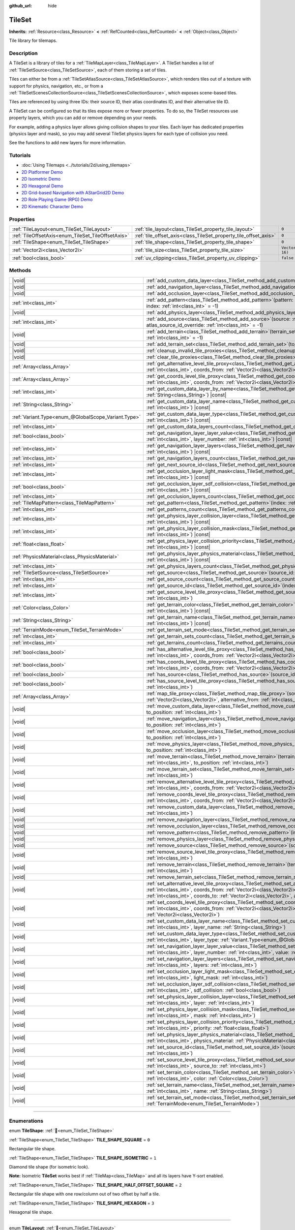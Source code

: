 :github_url: hide

.. DO NOT EDIT THIS FILE!!!
.. Generated automatically from Redot engine sources.
.. Generator: https://github.com/Redot-Engine/redot-engine/tree/master/doc/tools/make_rst.py.
.. XML source: https://github.com/Redot-Engine/redot-engine/tree/master/doc/classes/TileSet.xml.

.. _class_TileSet:

TileSet
=======

**Inherits:** :ref:`Resource<class_Resource>` **<** :ref:`RefCounted<class_RefCounted>` **<** :ref:`Object<class_Object>`

Tile library for tilemaps.

.. rst-class:: classref-introduction-group

Description
-----------

A TileSet is a library of tiles for a :ref:`TileMapLayer<class_TileMapLayer>`. A TileSet handles a list of :ref:`TileSetSource<class_TileSetSource>`, each of them storing a set of tiles.

Tiles can either be from a :ref:`TileSetAtlasSource<class_TileSetAtlasSource>`, which renders tiles out of a texture with support for physics, navigation, etc., or from a :ref:`TileSetScenesCollectionSource<class_TileSetScenesCollectionSource>`, which exposes scene-based tiles.

Tiles are referenced by using three IDs: their source ID, their atlas coordinates ID, and their alternative tile ID.

A TileSet can be configured so that its tiles expose more or fewer properties. To do so, the TileSet resources use property layers, which you can add or remove depending on your needs.

For example, adding a physics layer allows giving collision shapes to your tiles. Each layer has dedicated properties (physics layer and mask), so you may add several TileSet physics layers for each type of collision you need.

See the functions to add new layers for more information.

.. rst-class:: classref-introduction-group

Tutorials
---------

- :doc:`Using Tilemaps <../tutorials/2d/using_tilemaps>`

- `2D Platformer Demo <https://godotengine.org/asset-library/asset/2727>`__

- `2D Isometric Demo <https://godotengine.org/asset-library/asset/2718>`__

- `2D Hexagonal Demo <https://godotengine.org/asset-library/asset/2717>`__

- `2D Grid-based Navigation with AStarGrid2D Demo <https://godotengine.org/asset-library/asset/2723>`__

- `2D Role Playing Game (RPG) Demo <https://godotengine.org/asset-library/asset/2729>`__

- `2D Kinematic Character Demo <https://godotengine.org/asset-library/asset/2719>`__

.. rst-class:: classref-reftable-group

Properties
----------

.. table::
   :widths: auto

   +----------------------------------------------------+------------------------------------------------------------------+----------------------+
   | :ref:`TileLayout<enum_TileSet_TileLayout>`         | :ref:`tile_layout<class_TileSet_property_tile_layout>`           | ``0``                |
   +----------------------------------------------------+------------------------------------------------------------------+----------------------+
   | :ref:`TileOffsetAxis<enum_TileSet_TileOffsetAxis>` | :ref:`tile_offset_axis<class_TileSet_property_tile_offset_axis>` | ``0``                |
   +----------------------------------------------------+------------------------------------------------------------------+----------------------+
   | :ref:`TileShape<enum_TileSet_TileShape>`           | :ref:`tile_shape<class_TileSet_property_tile_shape>`             | ``0``                |
   +----------------------------------------------------+------------------------------------------------------------------+----------------------+
   | :ref:`Vector2i<class_Vector2i>`                    | :ref:`tile_size<class_TileSet_property_tile_size>`               | ``Vector2i(16, 16)`` |
   +----------------------------------------------------+------------------------------------------------------------------+----------------------+
   | :ref:`bool<class_bool>`                            | :ref:`uv_clipping<class_TileSet_property_uv_clipping>`           | ``false``            |
   +----------------------------------------------------+------------------------------------------------------------------+----------------------+

.. rst-class:: classref-reftable-group

Methods
-------

.. table::
   :widths: auto

   +-----------------------------------------------------+------------------------------------------------------------------------------------------------------------------------------------------------------------------------------------------------------------------------------------------------------------------------------------------------------------------------------------------------------------+
   | |void|                                              | :ref:`add_custom_data_layer<class_TileSet_method_add_custom_data_layer>`\ (\ to_position\: :ref:`int<class_int>` = -1\ )                                                                                                                                                                                                                                   |
   +-----------------------------------------------------+------------------------------------------------------------------------------------------------------------------------------------------------------------------------------------------------------------------------------------------------------------------------------------------------------------------------------------------------------------+
   | |void|                                              | :ref:`add_navigation_layer<class_TileSet_method_add_navigation_layer>`\ (\ to_position\: :ref:`int<class_int>` = -1\ )                                                                                                                                                                                                                                     |
   +-----------------------------------------------------+------------------------------------------------------------------------------------------------------------------------------------------------------------------------------------------------------------------------------------------------------------------------------------------------------------------------------------------------------------+
   | |void|                                              | :ref:`add_occlusion_layer<class_TileSet_method_add_occlusion_layer>`\ (\ to_position\: :ref:`int<class_int>` = -1\ )                                                                                                                                                                                                                                       |
   +-----------------------------------------------------+------------------------------------------------------------------------------------------------------------------------------------------------------------------------------------------------------------------------------------------------------------------------------------------------------------------------------------------------------------+
   | :ref:`int<class_int>`                               | :ref:`add_pattern<class_TileSet_method_add_pattern>`\ (\ pattern\: :ref:`TileMapPattern<class_TileMapPattern>`, index\: :ref:`int<class_int>` = -1\ )                                                                                                                                                                                                      |
   +-----------------------------------------------------+------------------------------------------------------------------------------------------------------------------------------------------------------------------------------------------------------------------------------------------------------------------------------------------------------------------------------------------------------------+
   | |void|                                              | :ref:`add_physics_layer<class_TileSet_method_add_physics_layer>`\ (\ to_position\: :ref:`int<class_int>` = -1\ )                                                                                                                                                                                                                                           |
   +-----------------------------------------------------+------------------------------------------------------------------------------------------------------------------------------------------------------------------------------------------------------------------------------------------------------------------------------------------------------------------------------------------------------------+
   | :ref:`int<class_int>`                               | :ref:`add_source<class_TileSet_method_add_source>`\ (\ source\: :ref:`TileSetSource<class_TileSetSource>`, atlas_source_id_override\: :ref:`int<class_int>` = -1\ )                                                                                                                                                                                        |
   +-----------------------------------------------------+------------------------------------------------------------------------------------------------------------------------------------------------------------------------------------------------------------------------------------------------------------------------------------------------------------------------------------------------------------+
   | |void|                                              | :ref:`add_terrain<class_TileSet_method_add_terrain>`\ (\ terrain_set\: :ref:`int<class_int>`, to_position\: :ref:`int<class_int>` = -1\ )                                                                                                                                                                                                                  |
   +-----------------------------------------------------+------------------------------------------------------------------------------------------------------------------------------------------------------------------------------------------------------------------------------------------------------------------------------------------------------------------------------------------------------------+
   | |void|                                              | :ref:`add_terrain_set<class_TileSet_method_add_terrain_set>`\ (\ to_position\: :ref:`int<class_int>` = -1\ )                                                                                                                                                                                                                                               |
   +-----------------------------------------------------+------------------------------------------------------------------------------------------------------------------------------------------------------------------------------------------------------------------------------------------------------------------------------------------------------------------------------------------------------------+
   | |void|                                              | :ref:`cleanup_invalid_tile_proxies<class_TileSet_method_cleanup_invalid_tile_proxies>`\ (\ )                                                                                                                                                                                                                                                               |
   +-----------------------------------------------------+------------------------------------------------------------------------------------------------------------------------------------------------------------------------------------------------------------------------------------------------------------------------------------------------------------------------------------------------------------+
   | |void|                                              | :ref:`clear_tile_proxies<class_TileSet_method_clear_tile_proxies>`\ (\ )                                                                                                                                                                                                                                                                                   |
   +-----------------------------------------------------+------------------------------------------------------------------------------------------------------------------------------------------------------------------------------------------------------------------------------------------------------------------------------------------------------------------------------------------------------------+
   | :ref:`Array<class_Array>`                           | :ref:`get_alternative_level_tile_proxy<class_TileSet_method_get_alternative_level_tile_proxy>`\ (\ source_from\: :ref:`int<class_int>`, coords_from\: :ref:`Vector2i<class_Vector2i>`, alternative_from\: :ref:`int<class_int>`\ )                                                                                                                         |
   +-----------------------------------------------------+------------------------------------------------------------------------------------------------------------------------------------------------------------------------------------------------------------------------------------------------------------------------------------------------------------------------------------------------------------+
   | :ref:`Array<class_Array>`                           | :ref:`get_coords_level_tile_proxy<class_TileSet_method_get_coords_level_tile_proxy>`\ (\ source_from\: :ref:`int<class_int>`, coords_from\: :ref:`Vector2i<class_Vector2i>`\ )                                                                                                                                                                             |
   +-----------------------------------------------------+------------------------------------------------------------------------------------------------------------------------------------------------------------------------------------------------------------------------------------------------------------------------------------------------------------------------------------------------------------+
   | :ref:`int<class_int>`                               | :ref:`get_custom_data_layer_by_name<class_TileSet_method_get_custom_data_layer_by_name>`\ (\ layer_name\: :ref:`String<class_String>`\ ) |const|                                                                                                                                                                                                           |
   +-----------------------------------------------------+------------------------------------------------------------------------------------------------------------------------------------------------------------------------------------------------------------------------------------------------------------------------------------------------------------------------------------------------------------+
   | :ref:`String<class_String>`                         | :ref:`get_custom_data_layer_name<class_TileSet_method_get_custom_data_layer_name>`\ (\ layer_index\: :ref:`int<class_int>`\ ) |const|                                                                                                                                                                                                                      |
   +-----------------------------------------------------+------------------------------------------------------------------------------------------------------------------------------------------------------------------------------------------------------------------------------------------------------------------------------------------------------------------------------------------------------------+
   | :ref:`Variant.Type<enum_@GlobalScope_Variant.Type>` | :ref:`get_custom_data_layer_type<class_TileSet_method_get_custom_data_layer_type>`\ (\ layer_index\: :ref:`int<class_int>`\ ) |const|                                                                                                                                                                                                                      |
   +-----------------------------------------------------+------------------------------------------------------------------------------------------------------------------------------------------------------------------------------------------------------------------------------------------------------------------------------------------------------------------------------------------------------------+
   | :ref:`int<class_int>`                               | :ref:`get_custom_data_layers_count<class_TileSet_method_get_custom_data_layers_count>`\ (\ ) |const|                                                                                                                                                                                                                                                       |
   +-----------------------------------------------------+------------------------------------------------------------------------------------------------------------------------------------------------------------------------------------------------------------------------------------------------------------------------------------------------------------------------------------------------------------+
   | :ref:`bool<class_bool>`                             | :ref:`get_navigation_layer_layer_value<class_TileSet_method_get_navigation_layer_layer_value>`\ (\ layer_index\: :ref:`int<class_int>`, layer_number\: :ref:`int<class_int>`\ ) |const|                                                                                                                                                                    |
   +-----------------------------------------------------+------------------------------------------------------------------------------------------------------------------------------------------------------------------------------------------------------------------------------------------------------------------------------------------------------------------------------------------------------------+
   | :ref:`int<class_int>`                               | :ref:`get_navigation_layer_layers<class_TileSet_method_get_navigation_layer_layers>`\ (\ layer_index\: :ref:`int<class_int>`\ ) |const|                                                                                                                                                                                                                    |
   +-----------------------------------------------------+------------------------------------------------------------------------------------------------------------------------------------------------------------------------------------------------------------------------------------------------------------------------------------------------------------------------------------------------------------+
   | :ref:`int<class_int>`                               | :ref:`get_navigation_layers_count<class_TileSet_method_get_navigation_layers_count>`\ (\ ) |const|                                                                                                                                                                                                                                                         |
   +-----------------------------------------------------+------------------------------------------------------------------------------------------------------------------------------------------------------------------------------------------------------------------------------------------------------------------------------------------------------------------------------------------------------------+
   | :ref:`int<class_int>`                               | :ref:`get_next_source_id<class_TileSet_method_get_next_source_id>`\ (\ ) |const|                                                                                                                                                                                                                                                                           |
   +-----------------------------------------------------+------------------------------------------------------------------------------------------------------------------------------------------------------------------------------------------------------------------------------------------------------------------------------------------------------------------------------------------------------------+
   | :ref:`int<class_int>`                               | :ref:`get_occlusion_layer_light_mask<class_TileSet_method_get_occlusion_layer_light_mask>`\ (\ layer_index\: :ref:`int<class_int>`\ ) |const|                                                                                                                                                                                                              |
   +-----------------------------------------------------+------------------------------------------------------------------------------------------------------------------------------------------------------------------------------------------------------------------------------------------------------------------------------------------------------------------------------------------------------------+
   | :ref:`bool<class_bool>`                             | :ref:`get_occlusion_layer_sdf_collision<class_TileSet_method_get_occlusion_layer_sdf_collision>`\ (\ layer_index\: :ref:`int<class_int>`\ ) |const|                                                                                                                                                                                                        |
   +-----------------------------------------------------+------------------------------------------------------------------------------------------------------------------------------------------------------------------------------------------------------------------------------------------------------------------------------------------------------------------------------------------------------------+
   | :ref:`int<class_int>`                               | :ref:`get_occlusion_layers_count<class_TileSet_method_get_occlusion_layers_count>`\ (\ ) |const|                                                                                                                                                                                                                                                           |
   +-----------------------------------------------------+------------------------------------------------------------------------------------------------------------------------------------------------------------------------------------------------------------------------------------------------------------------------------------------------------------------------------------------------------------+
   | :ref:`TileMapPattern<class_TileMapPattern>`         | :ref:`get_pattern<class_TileSet_method_get_pattern>`\ (\ index\: :ref:`int<class_int>` = -1\ )                                                                                                                                                                                                                                                             |
   +-----------------------------------------------------+------------------------------------------------------------------------------------------------------------------------------------------------------------------------------------------------------------------------------------------------------------------------------------------------------------------------------------------------------------+
   | :ref:`int<class_int>`                               | :ref:`get_patterns_count<class_TileSet_method_get_patterns_count>`\ (\ )                                                                                                                                                                                                                                                                                   |
   +-----------------------------------------------------+------------------------------------------------------------------------------------------------------------------------------------------------------------------------------------------------------------------------------------------------------------------------------------------------------------------------------------------------------------+
   | :ref:`int<class_int>`                               | :ref:`get_physics_layer_collision_layer<class_TileSet_method_get_physics_layer_collision_layer>`\ (\ layer_index\: :ref:`int<class_int>`\ ) |const|                                                                                                                                                                                                        |
   +-----------------------------------------------------+------------------------------------------------------------------------------------------------------------------------------------------------------------------------------------------------------------------------------------------------------------------------------------------------------------------------------------------------------------+
   | :ref:`int<class_int>`                               | :ref:`get_physics_layer_collision_mask<class_TileSet_method_get_physics_layer_collision_mask>`\ (\ layer_index\: :ref:`int<class_int>`\ ) |const|                                                                                                                                                                                                          |
   +-----------------------------------------------------+------------------------------------------------------------------------------------------------------------------------------------------------------------------------------------------------------------------------------------------------------------------------------------------------------------------------------------------------------------+
   | :ref:`float<class_float>`                           | :ref:`get_physics_layer_collision_priority<class_TileSet_method_get_physics_layer_collision_priority>`\ (\ layer_index\: :ref:`int<class_int>`\ ) |const|                                                                                                                                                                                                  |
   +-----------------------------------------------------+------------------------------------------------------------------------------------------------------------------------------------------------------------------------------------------------------------------------------------------------------------------------------------------------------------------------------------------------------------+
   | :ref:`PhysicsMaterial<class_PhysicsMaterial>`       | :ref:`get_physics_layer_physics_material<class_TileSet_method_get_physics_layer_physics_material>`\ (\ layer_index\: :ref:`int<class_int>`\ ) |const|                                                                                                                                                                                                      |
   +-----------------------------------------------------+------------------------------------------------------------------------------------------------------------------------------------------------------------------------------------------------------------------------------------------------------------------------------------------------------------------------------------------------------------+
   | :ref:`int<class_int>`                               | :ref:`get_physics_layers_count<class_TileSet_method_get_physics_layers_count>`\ (\ ) |const|                                                                                                                                                                                                                                                               |
   +-----------------------------------------------------+------------------------------------------------------------------------------------------------------------------------------------------------------------------------------------------------------------------------------------------------------------------------------------------------------------------------------------------------------------+
   | :ref:`TileSetSource<class_TileSetSource>`           | :ref:`get_source<class_TileSet_method_get_source>`\ (\ source_id\: :ref:`int<class_int>`\ ) |const|                                                                                                                                                                                                                                                        |
   +-----------------------------------------------------+------------------------------------------------------------------------------------------------------------------------------------------------------------------------------------------------------------------------------------------------------------------------------------------------------------------------------------------------------------+
   | :ref:`int<class_int>`                               | :ref:`get_source_count<class_TileSet_method_get_source_count>`\ (\ ) |const|                                                                                                                                                                                                                                                                               |
   +-----------------------------------------------------+------------------------------------------------------------------------------------------------------------------------------------------------------------------------------------------------------------------------------------------------------------------------------------------------------------------------------------------------------------+
   | :ref:`int<class_int>`                               | :ref:`get_source_id<class_TileSet_method_get_source_id>`\ (\ index\: :ref:`int<class_int>`\ ) |const|                                                                                                                                                                                                                                                      |
   +-----------------------------------------------------+------------------------------------------------------------------------------------------------------------------------------------------------------------------------------------------------------------------------------------------------------------------------------------------------------------------------------------------------------------+
   | :ref:`int<class_int>`                               | :ref:`get_source_level_tile_proxy<class_TileSet_method_get_source_level_tile_proxy>`\ (\ source_from\: :ref:`int<class_int>`\ )                                                                                                                                                                                                                            |
   +-----------------------------------------------------+------------------------------------------------------------------------------------------------------------------------------------------------------------------------------------------------------------------------------------------------------------------------------------------------------------------------------------------------------------+
   | :ref:`Color<class_Color>`                           | :ref:`get_terrain_color<class_TileSet_method_get_terrain_color>`\ (\ terrain_set\: :ref:`int<class_int>`, terrain_index\: :ref:`int<class_int>`\ ) |const|                                                                                                                                                                                                 |
   +-----------------------------------------------------+------------------------------------------------------------------------------------------------------------------------------------------------------------------------------------------------------------------------------------------------------------------------------------------------------------------------------------------------------------+
   | :ref:`String<class_String>`                         | :ref:`get_terrain_name<class_TileSet_method_get_terrain_name>`\ (\ terrain_set\: :ref:`int<class_int>`, terrain_index\: :ref:`int<class_int>`\ ) |const|                                                                                                                                                                                                   |
   +-----------------------------------------------------+------------------------------------------------------------------------------------------------------------------------------------------------------------------------------------------------------------------------------------------------------------------------------------------------------------------------------------------------------------+
   | :ref:`TerrainMode<enum_TileSet_TerrainMode>`        | :ref:`get_terrain_set_mode<class_TileSet_method_get_terrain_set_mode>`\ (\ terrain_set\: :ref:`int<class_int>`\ ) |const|                                                                                                                                                                                                                                  |
   +-----------------------------------------------------+------------------------------------------------------------------------------------------------------------------------------------------------------------------------------------------------------------------------------------------------------------------------------------------------------------------------------------------------------------+
   | :ref:`int<class_int>`                               | :ref:`get_terrain_sets_count<class_TileSet_method_get_terrain_sets_count>`\ (\ ) |const|                                                                                                                                                                                                                                                                   |
   +-----------------------------------------------------+------------------------------------------------------------------------------------------------------------------------------------------------------------------------------------------------------------------------------------------------------------------------------------------------------------------------------------------------------------+
   | :ref:`int<class_int>`                               | :ref:`get_terrains_count<class_TileSet_method_get_terrains_count>`\ (\ terrain_set\: :ref:`int<class_int>`\ ) |const|                                                                                                                                                                                                                                      |
   +-----------------------------------------------------+------------------------------------------------------------------------------------------------------------------------------------------------------------------------------------------------------------------------------------------------------------------------------------------------------------------------------------------------------------+
   | :ref:`bool<class_bool>`                             | :ref:`has_alternative_level_tile_proxy<class_TileSet_method_has_alternative_level_tile_proxy>`\ (\ source_from\: :ref:`int<class_int>`, coords_from\: :ref:`Vector2i<class_Vector2i>`, alternative_from\: :ref:`int<class_int>`\ )                                                                                                                         |
   +-----------------------------------------------------+------------------------------------------------------------------------------------------------------------------------------------------------------------------------------------------------------------------------------------------------------------------------------------------------------------------------------------------------------------+
   | :ref:`bool<class_bool>`                             | :ref:`has_coords_level_tile_proxy<class_TileSet_method_has_coords_level_tile_proxy>`\ (\ source_from\: :ref:`int<class_int>`, coords_from\: :ref:`Vector2i<class_Vector2i>`\ )                                                                                                                                                                             |
   +-----------------------------------------------------+------------------------------------------------------------------------------------------------------------------------------------------------------------------------------------------------------------------------------------------------------------------------------------------------------------------------------------------------------------+
   | :ref:`bool<class_bool>`                             | :ref:`has_source<class_TileSet_method_has_source>`\ (\ source_id\: :ref:`int<class_int>`\ ) |const|                                                                                                                                                                                                                                                        |
   +-----------------------------------------------------+------------------------------------------------------------------------------------------------------------------------------------------------------------------------------------------------------------------------------------------------------------------------------------------------------------------------------------------------------------+
   | :ref:`bool<class_bool>`                             | :ref:`has_source_level_tile_proxy<class_TileSet_method_has_source_level_tile_proxy>`\ (\ source_from\: :ref:`int<class_int>`\ )                                                                                                                                                                                                                            |
   +-----------------------------------------------------+------------------------------------------------------------------------------------------------------------------------------------------------------------------------------------------------------------------------------------------------------------------------------------------------------------------------------------------------------------+
   | :ref:`Array<class_Array>`                           | :ref:`map_tile_proxy<class_TileSet_method_map_tile_proxy>`\ (\ source_from\: :ref:`int<class_int>`, coords_from\: :ref:`Vector2i<class_Vector2i>`, alternative_from\: :ref:`int<class_int>`\ ) |const|                                                                                                                                                     |
   +-----------------------------------------------------+------------------------------------------------------------------------------------------------------------------------------------------------------------------------------------------------------------------------------------------------------------------------------------------------------------------------------------------------------------+
   | |void|                                              | :ref:`move_custom_data_layer<class_TileSet_method_move_custom_data_layer>`\ (\ layer_index\: :ref:`int<class_int>`, to_position\: :ref:`int<class_int>`\ )                                                                                                                                                                                                 |
   +-----------------------------------------------------+------------------------------------------------------------------------------------------------------------------------------------------------------------------------------------------------------------------------------------------------------------------------------------------------------------------------------------------------------------+
   | |void|                                              | :ref:`move_navigation_layer<class_TileSet_method_move_navigation_layer>`\ (\ layer_index\: :ref:`int<class_int>`, to_position\: :ref:`int<class_int>`\ )                                                                                                                                                                                                   |
   +-----------------------------------------------------+------------------------------------------------------------------------------------------------------------------------------------------------------------------------------------------------------------------------------------------------------------------------------------------------------------------------------------------------------------+
   | |void|                                              | :ref:`move_occlusion_layer<class_TileSet_method_move_occlusion_layer>`\ (\ layer_index\: :ref:`int<class_int>`, to_position\: :ref:`int<class_int>`\ )                                                                                                                                                                                                     |
   +-----------------------------------------------------+------------------------------------------------------------------------------------------------------------------------------------------------------------------------------------------------------------------------------------------------------------------------------------------------------------------------------------------------------------+
   | |void|                                              | :ref:`move_physics_layer<class_TileSet_method_move_physics_layer>`\ (\ layer_index\: :ref:`int<class_int>`, to_position\: :ref:`int<class_int>`\ )                                                                                                                                                                                                         |
   +-----------------------------------------------------+------------------------------------------------------------------------------------------------------------------------------------------------------------------------------------------------------------------------------------------------------------------------------------------------------------------------------------------------------------+
   | |void|                                              | :ref:`move_terrain<class_TileSet_method_move_terrain>`\ (\ terrain_set\: :ref:`int<class_int>`, terrain_index\: :ref:`int<class_int>`, to_position\: :ref:`int<class_int>`\ )                                                                                                                                                                              |
   +-----------------------------------------------------+------------------------------------------------------------------------------------------------------------------------------------------------------------------------------------------------------------------------------------------------------------------------------------------------------------------------------------------------------------+
   | |void|                                              | :ref:`move_terrain_set<class_TileSet_method_move_terrain_set>`\ (\ terrain_set\: :ref:`int<class_int>`, to_position\: :ref:`int<class_int>`\ )                                                                                                                                                                                                             |
   +-----------------------------------------------------+------------------------------------------------------------------------------------------------------------------------------------------------------------------------------------------------------------------------------------------------------------------------------------------------------------------------------------------------------------+
   | |void|                                              | :ref:`remove_alternative_level_tile_proxy<class_TileSet_method_remove_alternative_level_tile_proxy>`\ (\ source_from\: :ref:`int<class_int>`, coords_from\: :ref:`Vector2i<class_Vector2i>`, alternative_from\: :ref:`int<class_int>`\ )                                                                                                                   |
   +-----------------------------------------------------+------------------------------------------------------------------------------------------------------------------------------------------------------------------------------------------------------------------------------------------------------------------------------------------------------------------------------------------------------------+
   | |void|                                              | :ref:`remove_coords_level_tile_proxy<class_TileSet_method_remove_coords_level_tile_proxy>`\ (\ source_from\: :ref:`int<class_int>`, coords_from\: :ref:`Vector2i<class_Vector2i>`\ )                                                                                                                                                                       |
   +-----------------------------------------------------+------------------------------------------------------------------------------------------------------------------------------------------------------------------------------------------------------------------------------------------------------------------------------------------------------------------------------------------------------------+
   | |void|                                              | :ref:`remove_custom_data_layer<class_TileSet_method_remove_custom_data_layer>`\ (\ layer_index\: :ref:`int<class_int>`\ )                                                                                                                                                                                                                                  |
   +-----------------------------------------------------+------------------------------------------------------------------------------------------------------------------------------------------------------------------------------------------------------------------------------------------------------------------------------------------------------------------------------------------------------------+
   | |void|                                              | :ref:`remove_navigation_layer<class_TileSet_method_remove_navigation_layer>`\ (\ layer_index\: :ref:`int<class_int>`\ )                                                                                                                                                                                                                                    |
   +-----------------------------------------------------+------------------------------------------------------------------------------------------------------------------------------------------------------------------------------------------------------------------------------------------------------------------------------------------------------------------------------------------------------------+
   | |void|                                              | :ref:`remove_occlusion_layer<class_TileSet_method_remove_occlusion_layer>`\ (\ layer_index\: :ref:`int<class_int>`\ )                                                                                                                                                                                                                                      |
   +-----------------------------------------------------+------------------------------------------------------------------------------------------------------------------------------------------------------------------------------------------------------------------------------------------------------------------------------------------------------------------------------------------------------------+
   | |void|                                              | :ref:`remove_pattern<class_TileSet_method_remove_pattern>`\ (\ index\: :ref:`int<class_int>`\ )                                                                                                                                                                                                                                                            |
   +-----------------------------------------------------+------------------------------------------------------------------------------------------------------------------------------------------------------------------------------------------------------------------------------------------------------------------------------------------------------------------------------------------------------------+
   | |void|                                              | :ref:`remove_physics_layer<class_TileSet_method_remove_physics_layer>`\ (\ layer_index\: :ref:`int<class_int>`\ )                                                                                                                                                                                                                                          |
   +-----------------------------------------------------+------------------------------------------------------------------------------------------------------------------------------------------------------------------------------------------------------------------------------------------------------------------------------------------------------------------------------------------------------------+
   | |void|                                              | :ref:`remove_source<class_TileSet_method_remove_source>`\ (\ source_id\: :ref:`int<class_int>`\ )                                                                                                                                                                                                                                                          |
   +-----------------------------------------------------+------------------------------------------------------------------------------------------------------------------------------------------------------------------------------------------------------------------------------------------------------------------------------------------------------------------------------------------------------------+
   | |void|                                              | :ref:`remove_source_level_tile_proxy<class_TileSet_method_remove_source_level_tile_proxy>`\ (\ source_from\: :ref:`int<class_int>`\ )                                                                                                                                                                                                                      |
   +-----------------------------------------------------+------------------------------------------------------------------------------------------------------------------------------------------------------------------------------------------------------------------------------------------------------------------------------------------------------------------------------------------------------------+
   | |void|                                              | :ref:`remove_terrain<class_TileSet_method_remove_terrain>`\ (\ terrain_set\: :ref:`int<class_int>`, terrain_index\: :ref:`int<class_int>`\ )                                                                                                                                                                                                               |
   +-----------------------------------------------------+------------------------------------------------------------------------------------------------------------------------------------------------------------------------------------------------------------------------------------------------------------------------------------------------------------------------------------------------------------+
   | |void|                                              | :ref:`remove_terrain_set<class_TileSet_method_remove_terrain_set>`\ (\ terrain_set\: :ref:`int<class_int>`\ )                                                                                                                                                                                                                                              |
   +-----------------------------------------------------+------------------------------------------------------------------------------------------------------------------------------------------------------------------------------------------------------------------------------------------------------------------------------------------------------------------------------------------------------------+
   | |void|                                              | :ref:`set_alternative_level_tile_proxy<class_TileSet_method_set_alternative_level_tile_proxy>`\ (\ source_from\: :ref:`int<class_int>`, coords_from\: :ref:`Vector2i<class_Vector2i>`, alternative_from\: :ref:`int<class_int>`, source_to\: :ref:`int<class_int>`, coords_to\: :ref:`Vector2i<class_Vector2i>`, alternative_to\: :ref:`int<class_int>`\ ) |
   +-----------------------------------------------------+------------------------------------------------------------------------------------------------------------------------------------------------------------------------------------------------------------------------------------------------------------------------------------------------------------------------------------------------------------+
   | |void|                                              | :ref:`set_coords_level_tile_proxy<class_TileSet_method_set_coords_level_tile_proxy>`\ (\ p_source_from\: :ref:`int<class_int>`, coords_from\: :ref:`Vector2i<class_Vector2i>`, source_to\: :ref:`int<class_int>`, coords_to\: :ref:`Vector2i<class_Vector2i>`\ )                                                                                           |
   +-----------------------------------------------------+------------------------------------------------------------------------------------------------------------------------------------------------------------------------------------------------------------------------------------------------------------------------------------------------------------------------------------------------------------+
   | |void|                                              | :ref:`set_custom_data_layer_name<class_TileSet_method_set_custom_data_layer_name>`\ (\ layer_index\: :ref:`int<class_int>`, layer_name\: :ref:`String<class_String>`\ )                                                                                                                                                                                    |
   +-----------------------------------------------------+------------------------------------------------------------------------------------------------------------------------------------------------------------------------------------------------------------------------------------------------------------------------------------------------------------------------------------------------------------+
   | |void|                                              | :ref:`set_custom_data_layer_type<class_TileSet_method_set_custom_data_layer_type>`\ (\ layer_index\: :ref:`int<class_int>`, layer_type\: :ref:`Variant.Type<enum_@GlobalScope_Variant.Type>`\ )                                                                                                                                                            |
   +-----------------------------------------------------+------------------------------------------------------------------------------------------------------------------------------------------------------------------------------------------------------------------------------------------------------------------------------------------------------------------------------------------------------------+
   | |void|                                              | :ref:`set_navigation_layer_layer_value<class_TileSet_method_set_navigation_layer_layer_value>`\ (\ layer_index\: :ref:`int<class_int>`, layer_number\: :ref:`int<class_int>`, value\: :ref:`bool<class_bool>`\ )                                                                                                                                           |
   +-----------------------------------------------------+------------------------------------------------------------------------------------------------------------------------------------------------------------------------------------------------------------------------------------------------------------------------------------------------------------------------------------------------------------+
   | |void|                                              | :ref:`set_navigation_layer_layers<class_TileSet_method_set_navigation_layer_layers>`\ (\ layer_index\: :ref:`int<class_int>`, layers\: :ref:`int<class_int>`\ )                                                                                                                                                                                            |
   +-----------------------------------------------------+------------------------------------------------------------------------------------------------------------------------------------------------------------------------------------------------------------------------------------------------------------------------------------------------------------------------------------------------------------+
   | |void|                                              | :ref:`set_occlusion_layer_light_mask<class_TileSet_method_set_occlusion_layer_light_mask>`\ (\ layer_index\: :ref:`int<class_int>`, light_mask\: :ref:`int<class_int>`\ )                                                                                                                                                                                  |
   +-----------------------------------------------------+------------------------------------------------------------------------------------------------------------------------------------------------------------------------------------------------------------------------------------------------------------------------------------------------------------------------------------------------------------+
   | |void|                                              | :ref:`set_occlusion_layer_sdf_collision<class_TileSet_method_set_occlusion_layer_sdf_collision>`\ (\ layer_index\: :ref:`int<class_int>`, sdf_collision\: :ref:`bool<class_bool>`\ )                                                                                                                                                                       |
   +-----------------------------------------------------+------------------------------------------------------------------------------------------------------------------------------------------------------------------------------------------------------------------------------------------------------------------------------------------------------------------------------------------------------------+
   | |void|                                              | :ref:`set_physics_layer_collision_layer<class_TileSet_method_set_physics_layer_collision_layer>`\ (\ layer_index\: :ref:`int<class_int>`, layer\: :ref:`int<class_int>`\ )                                                                                                                                                                                 |
   +-----------------------------------------------------+------------------------------------------------------------------------------------------------------------------------------------------------------------------------------------------------------------------------------------------------------------------------------------------------------------------------------------------------------------+
   | |void|                                              | :ref:`set_physics_layer_collision_mask<class_TileSet_method_set_physics_layer_collision_mask>`\ (\ layer_index\: :ref:`int<class_int>`, mask\: :ref:`int<class_int>`\ )                                                                                                                                                                                    |
   +-----------------------------------------------------+------------------------------------------------------------------------------------------------------------------------------------------------------------------------------------------------------------------------------------------------------------------------------------------------------------------------------------------------------------+
   | |void|                                              | :ref:`set_physics_layer_collision_priority<class_TileSet_method_set_physics_layer_collision_priority>`\ (\ layer_index\: :ref:`int<class_int>`, priority\: :ref:`float<class_float>`\ )                                                                                                                                                                    |
   +-----------------------------------------------------+------------------------------------------------------------------------------------------------------------------------------------------------------------------------------------------------------------------------------------------------------------------------------------------------------------------------------------------------------------+
   | |void|                                              | :ref:`set_physics_layer_physics_material<class_TileSet_method_set_physics_layer_physics_material>`\ (\ layer_index\: :ref:`int<class_int>`, physics_material\: :ref:`PhysicsMaterial<class_PhysicsMaterial>`\ )                                                                                                                                            |
   +-----------------------------------------------------+------------------------------------------------------------------------------------------------------------------------------------------------------------------------------------------------------------------------------------------------------------------------------------------------------------------------------------------------------------+
   | |void|                                              | :ref:`set_source_id<class_TileSet_method_set_source_id>`\ (\ source_id\: :ref:`int<class_int>`, new_source_id\: :ref:`int<class_int>`\ )                                                                                                                                                                                                                   |
   +-----------------------------------------------------+------------------------------------------------------------------------------------------------------------------------------------------------------------------------------------------------------------------------------------------------------------------------------------------------------------------------------------------------------------+
   | |void|                                              | :ref:`set_source_level_tile_proxy<class_TileSet_method_set_source_level_tile_proxy>`\ (\ source_from\: :ref:`int<class_int>`, source_to\: :ref:`int<class_int>`\ )                                                                                                                                                                                         |
   +-----------------------------------------------------+------------------------------------------------------------------------------------------------------------------------------------------------------------------------------------------------------------------------------------------------------------------------------------------------------------------------------------------------------------+
   | |void|                                              | :ref:`set_terrain_color<class_TileSet_method_set_terrain_color>`\ (\ terrain_set\: :ref:`int<class_int>`, terrain_index\: :ref:`int<class_int>`, color\: :ref:`Color<class_Color>`\ )                                                                                                                                                                      |
   +-----------------------------------------------------+------------------------------------------------------------------------------------------------------------------------------------------------------------------------------------------------------------------------------------------------------------------------------------------------------------------------------------------------------------+
   | |void|                                              | :ref:`set_terrain_name<class_TileSet_method_set_terrain_name>`\ (\ terrain_set\: :ref:`int<class_int>`, terrain_index\: :ref:`int<class_int>`, name\: :ref:`String<class_String>`\ )                                                                                                                                                                       |
   +-----------------------------------------------------+------------------------------------------------------------------------------------------------------------------------------------------------------------------------------------------------------------------------------------------------------------------------------------------------------------------------------------------------------------+
   | |void|                                              | :ref:`set_terrain_set_mode<class_TileSet_method_set_terrain_set_mode>`\ (\ terrain_set\: :ref:`int<class_int>`, mode\: :ref:`TerrainMode<enum_TileSet_TerrainMode>`\ )                                                                                                                                                                                     |
   +-----------------------------------------------------+------------------------------------------------------------------------------------------------------------------------------------------------------------------------------------------------------------------------------------------------------------------------------------------------------------------------------------------------------------+

.. rst-class:: classref-section-separator

----

.. rst-class:: classref-descriptions-group

Enumerations
------------

.. _enum_TileSet_TileShape:

.. rst-class:: classref-enumeration

enum **TileShape**: :ref:`🔗<enum_TileSet_TileShape>`

.. _class_TileSet_constant_TILE_SHAPE_SQUARE:

.. rst-class:: classref-enumeration-constant

:ref:`TileShape<enum_TileSet_TileShape>` **TILE_SHAPE_SQUARE** = ``0``

Rectangular tile shape.

.. _class_TileSet_constant_TILE_SHAPE_ISOMETRIC:

.. rst-class:: classref-enumeration-constant

:ref:`TileShape<enum_TileSet_TileShape>` **TILE_SHAPE_ISOMETRIC** = ``1``

Diamond tile shape (for isometric look).

\ **Note:** Isometric **TileSet** works best if :ref:`TileMap<class_TileMap>` and all its layers have Y-sort enabled.

.. _class_TileSet_constant_TILE_SHAPE_HALF_OFFSET_SQUARE:

.. rst-class:: classref-enumeration-constant

:ref:`TileShape<enum_TileSet_TileShape>` **TILE_SHAPE_HALF_OFFSET_SQUARE** = ``2``

Rectangular tile shape with one row/column out of two offset by half a tile.

.. _class_TileSet_constant_TILE_SHAPE_HEXAGON:

.. rst-class:: classref-enumeration-constant

:ref:`TileShape<enum_TileSet_TileShape>` **TILE_SHAPE_HEXAGON** = ``3``

Hexagonal tile shape.

.. rst-class:: classref-item-separator

----

.. _enum_TileSet_TileLayout:

.. rst-class:: classref-enumeration

enum **TileLayout**: :ref:`🔗<enum_TileSet_TileLayout>`

.. _class_TileSet_constant_TILE_LAYOUT_STACKED:

.. rst-class:: classref-enumeration-constant

:ref:`TileLayout<enum_TileSet_TileLayout>` **TILE_LAYOUT_STACKED** = ``0``

Tile coordinates layout where both axis stay consistent with their respective local horizontal and vertical axis.

.. _class_TileSet_constant_TILE_LAYOUT_STACKED_OFFSET:

.. rst-class:: classref-enumeration-constant

:ref:`TileLayout<enum_TileSet_TileLayout>` **TILE_LAYOUT_STACKED_OFFSET** = ``1``

Same as :ref:`TILE_LAYOUT_STACKED<class_TileSet_constant_TILE_LAYOUT_STACKED>`, but the first half-offset is negative instead of positive.

.. _class_TileSet_constant_TILE_LAYOUT_STAIRS_RIGHT:

.. rst-class:: classref-enumeration-constant

:ref:`TileLayout<enum_TileSet_TileLayout>` **TILE_LAYOUT_STAIRS_RIGHT** = ``2``

Tile coordinates layout where the horizontal axis stay horizontal, and the vertical one goes down-right.

.. _class_TileSet_constant_TILE_LAYOUT_STAIRS_DOWN:

.. rst-class:: classref-enumeration-constant

:ref:`TileLayout<enum_TileSet_TileLayout>` **TILE_LAYOUT_STAIRS_DOWN** = ``3``

Tile coordinates layout where the vertical axis stay vertical, and the horizontal one goes down-right.

.. _class_TileSet_constant_TILE_LAYOUT_DIAMOND_RIGHT:

.. rst-class:: classref-enumeration-constant

:ref:`TileLayout<enum_TileSet_TileLayout>` **TILE_LAYOUT_DIAMOND_RIGHT** = ``4``

Tile coordinates layout where the horizontal axis goes up-right, and the vertical one goes down-right.

.. _class_TileSet_constant_TILE_LAYOUT_DIAMOND_DOWN:

.. rst-class:: classref-enumeration-constant

:ref:`TileLayout<enum_TileSet_TileLayout>` **TILE_LAYOUT_DIAMOND_DOWN** = ``5``

Tile coordinates layout where the horizontal axis goes down-right, and the vertical one goes down-left.

.. rst-class:: classref-item-separator

----

.. _enum_TileSet_TileOffsetAxis:

.. rst-class:: classref-enumeration

enum **TileOffsetAxis**: :ref:`🔗<enum_TileSet_TileOffsetAxis>`

.. _class_TileSet_constant_TILE_OFFSET_AXIS_HORIZONTAL:

.. rst-class:: classref-enumeration-constant

:ref:`TileOffsetAxis<enum_TileSet_TileOffsetAxis>` **TILE_OFFSET_AXIS_HORIZONTAL** = ``0``

Horizontal half-offset.

.. _class_TileSet_constant_TILE_OFFSET_AXIS_VERTICAL:

.. rst-class:: classref-enumeration-constant

:ref:`TileOffsetAxis<enum_TileSet_TileOffsetAxis>` **TILE_OFFSET_AXIS_VERTICAL** = ``1``

Vertical half-offset.

.. rst-class:: classref-item-separator

----

.. _enum_TileSet_CellNeighbor:

.. rst-class:: classref-enumeration

enum **CellNeighbor**: :ref:`🔗<enum_TileSet_CellNeighbor>`

.. _class_TileSet_constant_CELL_NEIGHBOR_RIGHT_SIDE:

.. rst-class:: classref-enumeration-constant

:ref:`CellNeighbor<enum_TileSet_CellNeighbor>` **CELL_NEIGHBOR_RIGHT_SIDE** = ``0``

Neighbor on the right side.

.. _class_TileSet_constant_CELL_NEIGHBOR_RIGHT_CORNER:

.. rst-class:: classref-enumeration-constant

:ref:`CellNeighbor<enum_TileSet_CellNeighbor>` **CELL_NEIGHBOR_RIGHT_CORNER** = ``1``

Neighbor in the right corner.

.. _class_TileSet_constant_CELL_NEIGHBOR_BOTTOM_RIGHT_SIDE:

.. rst-class:: classref-enumeration-constant

:ref:`CellNeighbor<enum_TileSet_CellNeighbor>` **CELL_NEIGHBOR_BOTTOM_RIGHT_SIDE** = ``2``

Neighbor on the bottom right side.

.. _class_TileSet_constant_CELL_NEIGHBOR_BOTTOM_RIGHT_CORNER:

.. rst-class:: classref-enumeration-constant

:ref:`CellNeighbor<enum_TileSet_CellNeighbor>` **CELL_NEIGHBOR_BOTTOM_RIGHT_CORNER** = ``3``

Neighbor in the bottom right corner.

.. _class_TileSet_constant_CELL_NEIGHBOR_BOTTOM_SIDE:

.. rst-class:: classref-enumeration-constant

:ref:`CellNeighbor<enum_TileSet_CellNeighbor>` **CELL_NEIGHBOR_BOTTOM_SIDE** = ``4``

Neighbor on the bottom side.

.. _class_TileSet_constant_CELL_NEIGHBOR_BOTTOM_CORNER:

.. rst-class:: classref-enumeration-constant

:ref:`CellNeighbor<enum_TileSet_CellNeighbor>` **CELL_NEIGHBOR_BOTTOM_CORNER** = ``5``

Neighbor in the bottom corner.

.. _class_TileSet_constant_CELL_NEIGHBOR_BOTTOM_LEFT_SIDE:

.. rst-class:: classref-enumeration-constant

:ref:`CellNeighbor<enum_TileSet_CellNeighbor>` **CELL_NEIGHBOR_BOTTOM_LEFT_SIDE** = ``6``

Neighbor on the bottom left side.

.. _class_TileSet_constant_CELL_NEIGHBOR_BOTTOM_LEFT_CORNER:

.. rst-class:: classref-enumeration-constant

:ref:`CellNeighbor<enum_TileSet_CellNeighbor>` **CELL_NEIGHBOR_BOTTOM_LEFT_CORNER** = ``7``

Neighbor in the bottom left corner.

.. _class_TileSet_constant_CELL_NEIGHBOR_LEFT_SIDE:

.. rst-class:: classref-enumeration-constant

:ref:`CellNeighbor<enum_TileSet_CellNeighbor>` **CELL_NEIGHBOR_LEFT_SIDE** = ``8``

Neighbor on the left side.

.. _class_TileSet_constant_CELL_NEIGHBOR_LEFT_CORNER:

.. rst-class:: classref-enumeration-constant

:ref:`CellNeighbor<enum_TileSet_CellNeighbor>` **CELL_NEIGHBOR_LEFT_CORNER** = ``9``

Neighbor in the left corner.

.. _class_TileSet_constant_CELL_NEIGHBOR_TOP_LEFT_SIDE:

.. rst-class:: classref-enumeration-constant

:ref:`CellNeighbor<enum_TileSet_CellNeighbor>` **CELL_NEIGHBOR_TOP_LEFT_SIDE** = ``10``

Neighbor on the top left side.

.. _class_TileSet_constant_CELL_NEIGHBOR_TOP_LEFT_CORNER:

.. rst-class:: classref-enumeration-constant

:ref:`CellNeighbor<enum_TileSet_CellNeighbor>` **CELL_NEIGHBOR_TOP_LEFT_CORNER** = ``11``

Neighbor in the top left corner.

.. _class_TileSet_constant_CELL_NEIGHBOR_TOP_SIDE:

.. rst-class:: classref-enumeration-constant

:ref:`CellNeighbor<enum_TileSet_CellNeighbor>` **CELL_NEIGHBOR_TOP_SIDE** = ``12``

Neighbor on the top side.

.. _class_TileSet_constant_CELL_NEIGHBOR_TOP_CORNER:

.. rst-class:: classref-enumeration-constant

:ref:`CellNeighbor<enum_TileSet_CellNeighbor>` **CELL_NEIGHBOR_TOP_CORNER** = ``13``

Neighbor in the top corner.

.. _class_TileSet_constant_CELL_NEIGHBOR_TOP_RIGHT_SIDE:

.. rst-class:: classref-enumeration-constant

:ref:`CellNeighbor<enum_TileSet_CellNeighbor>` **CELL_NEIGHBOR_TOP_RIGHT_SIDE** = ``14``

Neighbor on the top right side.

.. _class_TileSet_constant_CELL_NEIGHBOR_TOP_RIGHT_CORNER:

.. rst-class:: classref-enumeration-constant

:ref:`CellNeighbor<enum_TileSet_CellNeighbor>` **CELL_NEIGHBOR_TOP_RIGHT_CORNER** = ``15``

Neighbor in the top right corner.

.. rst-class:: classref-item-separator

----

.. _enum_TileSet_TerrainMode:

.. rst-class:: classref-enumeration

enum **TerrainMode**: :ref:`🔗<enum_TileSet_TerrainMode>`

.. _class_TileSet_constant_TERRAIN_MODE_MATCH_CORNERS_AND_SIDES:

.. rst-class:: classref-enumeration-constant

:ref:`TerrainMode<enum_TileSet_TerrainMode>` **TERRAIN_MODE_MATCH_CORNERS_AND_SIDES** = ``0``

Requires both corners and side to match with neighboring tiles' terrains.

.. _class_TileSet_constant_TERRAIN_MODE_MATCH_CORNERS:

.. rst-class:: classref-enumeration-constant

:ref:`TerrainMode<enum_TileSet_TerrainMode>` **TERRAIN_MODE_MATCH_CORNERS** = ``1``

Requires corners to match with neighboring tiles' terrains.

.. _class_TileSet_constant_TERRAIN_MODE_MATCH_SIDES:

.. rst-class:: classref-enumeration-constant

:ref:`TerrainMode<enum_TileSet_TerrainMode>` **TERRAIN_MODE_MATCH_SIDES** = ``2``

Requires sides to match with neighboring tiles' terrains.

.. rst-class:: classref-section-separator

----

.. rst-class:: classref-descriptions-group

Property Descriptions
---------------------

.. _class_TileSet_property_tile_layout:

.. rst-class:: classref-property

:ref:`TileLayout<enum_TileSet_TileLayout>` **tile_layout** = ``0`` :ref:`🔗<class_TileSet_property_tile_layout>`

.. rst-class:: classref-property-setget

- |void| **set_tile_layout**\ (\ value\: :ref:`TileLayout<enum_TileSet_TileLayout>`\ )
- :ref:`TileLayout<enum_TileSet_TileLayout>` **get_tile_layout**\ (\ )

For all half-offset shapes (Isometric, Hexagonal and Half-Offset square), changes the way tiles are indexed in the TileMap grid.

.. rst-class:: classref-item-separator

----

.. _class_TileSet_property_tile_offset_axis:

.. rst-class:: classref-property

:ref:`TileOffsetAxis<enum_TileSet_TileOffsetAxis>` **tile_offset_axis** = ``0`` :ref:`🔗<class_TileSet_property_tile_offset_axis>`

.. rst-class:: classref-property-setget

- |void| **set_tile_offset_axis**\ (\ value\: :ref:`TileOffsetAxis<enum_TileSet_TileOffsetAxis>`\ )
- :ref:`TileOffsetAxis<enum_TileSet_TileOffsetAxis>` **get_tile_offset_axis**\ (\ )

For all half-offset shapes (Isometric, Hexagonal and Half-Offset square), determines the offset axis.

.. rst-class:: classref-item-separator

----

.. _class_TileSet_property_tile_shape:

.. rst-class:: classref-property

:ref:`TileShape<enum_TileSet_TileShape>` **tile_shape** = ``0`` :ref:`🔗<class_TileSet_property_tile_shape>`

.. rst-class:: classref-property-setget

- |void| **set_tile_shape**\ (\ value\: :ref:`TileShape<enum_TileSet_TileShape>`\ )
- :ref:`TileShape<enum_TileSet_TileShape>` **get_tile_shape**\ (\ )

The tile shape.

.. rst-class:: classref-item-separator

----

.. _class_TileSet_property_tile_size:

.. rst-class:: classref-property

:ref:`Vector2i<class_Vector2i>` **tile_size** = ``Vector2i(16, 16)`` :ref:`🔗<class_TileSet_property_tile_size>`

.. rst-class:: classref-property-setget

- |void| **set_tile_size**\ (\ value\: :ref:`Vector2i<class_Vector2i>`\ )
- :ref:`Vector2i<class_Vector2i>` **get_tile_size**\ (\ )

The tile size, in pixels. For all tile shapes, this size corresponds to the encompassing rectangle of the tile shape. This is thus the minimal cell size required in an atlas.

.. rst-class:: classref-item-separator

----

.. _class_TileSet_property_uv_clipping:

.. rst-class:: classref-property

:ref:`bool<class_bool>` **uv_clipping** = ``false`` :ref:`🔗<class_TileSet_property_uv_clipping>`

.. rst-class:: classref-property-setget

- |void| **set_uv_clipping**\ (\ value\: :ref:`bool<class_bool>`\ )
- :ref:`bool<class_bool>` **is_uv_clipping**\ (\ )

Enables/Disable uv clipping when rendering the tiles.

.. rst-class:: classref-section-separator

----

.. rst-class:: classref-descriptions-group

Method Descriptions
-------------------

.. _class_TileSet_method_add_custom_data_layer:

.. rst-class:: classref-method

|void| **add_custom_data_layer**\ (\ to_position\: :ref:`int<class_int>` = -1\ ) :ref:`🔗<class_TileSet_method_add_custom_data_layer>`

Adds a custom data layer to the TileSet at the given position ``to_position`` in the array. If ``to_position`` is -1, adds it at the end of the array.

Custom data layers allow assigning custom properties to atlas tiles.

.. rst-class:: classref-item-separator

----

.. _class_TileSet_method_add_navigation_layer:

.. rst-class:: classref-method

|void| **add_navigation_layer**\ (\ to_position\: :ref:`int<class_int>` = -1\ ) :ref:`🔗<class_TileSet_method_add_navigation_layer>`

Adds a navigation layer to the TileSet at the given position ``to_position`` in the array. If ``to_position`` is -1, adds it at the end of the array.

Navigation layers allow assigning a navigable area to atlas tiles.

.. rst-class:: classref-item-separator

----

.. _class_TileSet_method_add_occlusion_layer:

.. rst-class:: classref-method

|void| **add_occlusion_layer**\ (\ to_position\: :ref:`int<class_int>` = -1\ ) :ref:`🔗<class_TileSet_method_add_occlusion_layer>`

Adds an occlusion layer to the TileSet at the given position ``to_position`` in the array. If ``to_position`` is -1, adds it at the end of the array.

Occlusion layers allow assigning occlusion polygons to atlas tiles.

.. rst-class:: classref-item-separator

----

.. _class_TileSet_method_add_pattern:

.. rst-class:: classref-method

:ref:`int<class_int>` **add_pattern**\ (\ pattern\: :ref:`TileMapPattern<class_TileMapPattern>`, index\: :ref:`int<class_int>` = -1\ ) :ref:`🔗<class_TileSet_method_add_pattern>`

Adds a :ref:`TileMapPattern<class_TileMapPattern>` to be stored in the TileSet resource. If provided, insert it at the given ``index``.

.. rst-class:: classref-item-separator

----

.. _class_TileSet_method_add_physics_layer:

.. rst-class:: classref-method

|void| **add_physics_layer**\ (\ to_position\: :ref:`int<class_int>` = -1\ ) :ref:`🔗<class_TileSet_method_add_physics_layer>`

Adds a physics layer to the TileSet at the given position ``to_position`` in the array. If ``to_position`` is -1, adds it at the end of the array.

Physics layers allow assigning collision polygons to atlas tiles.

.. rst-class:: classref-item-separator

----

.. _class_TileSet_method_add_source:

.. rst-class:: classref-method

:ref:`int<class_int>` **add_source**\ (\ source\: :ref:`TileSetSource<class_TileSetSource>`, atlas_source_id_override\: :ref:`int<class_int>` = -1\ ) :ref:`🔗<class_TileSet_method_add_source>`

Adds a :ref:`TileSetSource<class_TileSetSource>` to the TileSet. If ``atlas_source_id_override`` is not -1, also set its source ID. Otherwise, a unique identifier is automatically generated.

The function returns the added source ID or -1 if the source could not be added.

\ **Warning:** A source cannot belong to two TileSets at the same time. If the added source was attached to another **TileSet**, it will be removed from that one.

.. rst-class:: classref-item-separator

----

.. _class_TileSet_method_add_terrain:

.. rst-class:: classref-method

|void| **add_terrain**\ (\ terrain_set\: :ref:`int<class_int>`, to_position\: :ref:`int<class_int>` = -1\ ) :ref:`🔗<class_TileSet_method_add_terrain>`

Adds a new terrain to the given terrain set ``terrain_set`` at the given position ``to_position`` in the array. If ``to_position`` is -1, adds it at the end of the array.

.. rst-class:: classref-item-separator

----

.. _class_TileSet_method_add_terrain_set:

.. rst-class:: classref-method

|void| **add_terrain_set**\ (\ to_position\: :ref:`int<class_int>` = -1\ ) :ref:`🔗<class_TileSet_method_add_terrain_set>`

Adds a new terrain set at the given position ``to_position`` in the array. If ``to_position`` is -1, adds it at the end of the array.

.. rst-class:: classref-item-separator

----

.. _class_TileSet_method_cleanup_invalid_tile_proxies:

.. rst-class:: classref-method

|void| **cleanup_invalid_tile_proxies**\ (\ ) :ref:`🔗<class_TileSet_method_cleanup_invalid_tile_proxies>`

Clears tile proxies pointing to invalid tiles.

.. rst-class:: classref-item-separator

----

.. _class_TileSet_method_clear_tile_proxies:

.. rst-class:: classref-method

|void| **clear_tile_proxies**\ (\ ) :ref:`🔗<class_TileSet_method_clear_tile_proxies>`

Clears all tile proxies.

.. rst-class:: classref-item-separator

----

.. _class_TileSet_method_get_alternative_level_tile_proxy:

.. rst-class:: classref-method

:ref:`Array<class_Array>` **get_alternative_level_tile_proxy**\ (\ source_from\: :ref:`int<class_int>`, coords_from\: :ref:`Vector2i<class_Vector2i>`, alternative_from\: :ref:`int<class_int>`\ ) :ref:`🔗<class_TileSet_method_get_alternative_level_tile_proxy>`

Returns the alternative-level proxy for the given identifiers. The returned array contains the three proxie's target identifiers (source ID, atlas coords ID and alternative tile ID).

If the TileSet has no proxy for the given identifiers, returns an empty Array.

.. rst-class:: classref-item-separator

----

.. _class_TileSet_method_get_coords_level_tile_proxy:

.. rst-class:: classref-method

:ref:`Array<class_Array>` **get_coords_level_tile_proxy**\ (\ source_from\: :ref:`int<class_int>`, coords_from\: :ref:`Vector2i<class_Vector2i>`\ ) :ref:`🔗<class_TileSet_method_get_coords_level_tile_proxy>`

Returns the coordinate-level proxy for the given identifiers. The returned array contains the two target identifiers of the proxy (source ID and atlas coordinates ID).

If the TileSet has no proxy for the given identifiers, returns an empty Array.

.. rst-class:: classref-item-separator

----

.. _class_TileSet_method_get_custom_data_layer_by_name:

.. rst-class:: classref-method

:ref:`int<class_int>` **get_custom_data_layer_by_name**\ (\ layer_name\: :ref:`String<class_String>`\ ) |const| :ref:`🔗<class_TileSet_method_get_custom_data_layer_by_name>`

Returns the index of the custom data layer identified by the given name.

.. rst-class:: classref-item-separator

----

.. _class_TileSet_method_get_custom_data_layer_name:

.. rst-class:: classref-method

:ref:`String<class_String>` **get_custom_data_layer_name**\ (\ layer_index\: :ref:`int<class_int>`\ ) |const| :ref:`🔗<class_TileSet_method_get_custom_data_layer_name>`

Returns the name of the custom data layer identified by the given index.

.. rst-class:: classref-item-separator

----

.. _class_TileSet_method_get_custom_data_layer_type:

.. rst-class:: classref-method

:ref:`Variant.Type<enum_@GlobalScope_Variant.Type>` **get_custom_data_layer_type**\ (\ layer_index\: :ref:`int<class_int>`\ ) |const| :ref:`🔗<class_TileSet_method_get_custom_data_layer_type>`

Returns the type of the custom data layer identified by the given index.

.. rst-class:: classref-item-separator

----

.. _class_TileSet_method_get_custom_data_layers_count:

.. rst-class:: classref-method

:ref:`int<class_int>` **get_custom_data_layers_count**\ (\ ) |const| :ref:`🔗<class_TileSet_method_get_custom_data_layers_count>`

Returns the custom data layers count.

.. rst-class:: classref-item-separator

----

.. _class_TileSet_method_get_navigation_layer_layer_value:

.. rst-class:: classref-method

:ref:`bool<class_bool>` **get_navigation_layer_layer_value**\ (\ layer_index\: :ref:`int<class_int>`, layer_number\: :ref:`int<class_int>`\ ) |const| :ref:`🔗<class_TileSet_method_get_navigation_layer_layer_value>`

Returns whether or not the specified navigation layer of the TileSet navigation data layer identified by the given ``layer_index`` is enabled, given a navigation_layers ``layer_number`` between 1 and 32.

.. rst-class:: classref-item-separator

----

.. _class_TileSet_method_get_navigation_layer_layers:

.. rst-class:: classref-method

:ref:`int<class_int>` **get_navigation_layer_layers**\ (\ layer_index\: :ref:`int<class_int>`\ ) |const| :ref:`🔗<class_TileSet_method_get_navigation_layer_layers>`

Returns the navigation layers (as in the Navigation server) of the given TileSet navigation layer.

.. rst-class:: classref-item-separator

----

.. _class_TileSet_method_get_navigation_layers_count:

.. rst-class:: classref-method

:ref:`int<class_int>` **get_navigation_layers_count**\ (\ ) |const| :ref:`🔗<class_TileSet_method_get_navigation_layers_count>`

Returns the navigation layers count.

.. rst-class:: classref-item-separator

----

.. _class_TileSet_method_get_next_source_id:

.. rst-class:: classref-method

:ref:`int<class_int>` **get_next_source_id**\ (\ ) |const| :ref:`🔗<class_TileSet_method_get_next_source_id>`

Returns a new unused source ID. This generated ID is the same that a call to :ref:`add_source<class_TileSet_method_add_source>` would return.

.. rst-class:: classref-item-separator

----

.. _class_TileSet_method_get_occlusion_layer_light_mask:

.. rst-class:: classref-method

:ref:`int<class_int>` **get_occlusion_layer_light_mask**\ (\ layer_index\: :ref:`int<class_int>`\ ) |const| :ref:`🔗<class_TileSet_method_get_occlusion_layer_light_mask>`

Returns the light mask of the occlusion layer.

.. rst-class:: classref-item-separator

----

.. _class_TileSet_method_get_occlusion_layer_sdf_collision:

.. rst-class:: classref-method

:ref:`bool<class_bool>` **get_occlusion_layer_sdf_collision**\ (\ layer_index\: :ref:`int<class_int>`\ ) |const| :ref:`🔗<class_TileSet_method_get_occlusion_layer_sdf_collision>`

Returns if the occluders from this layer use ``sdf_collision``.

.. rst-class:: classref-item-separator

----

.. _class_TileSet_method_get_occlusion_layers_count:

.. rst-class:: classref-method

:ref:`int<class_int>` **get_occlusion_layers_count**\ (\ ) |const| :ref:`🔗<class_TileSet_method_get_occlusion_layers_count>`

Returns the occlusion layers count.

.. rst-class:: classref-item-separator

----

.. _class_TileSet_method_get_pattern:

.. rst-class:: classref-method

:ref:`TileMapPattern<class_TileMapPattern>` **get_pattern**\ (\ index\: :ref:`int<class_int>` = -1\ ) :ref:`🔗<class_TileSet_method_get_pattern>`

Returns the :ref:`TileMapPattern<class_TileMapPattern>` at the given ``index``.

.. rst-class:: classref-item-separator

----

.. _class_TileSet_method_get_patterns_count:

.. rst-class:: classref-method

:ref:`int<class_int>` **get_patterns_count**\ (\ ) :ref:`🔗<class_TileSet_method_get_patterns_count>`

Returns the number of :ref:`TileMapPattern<class_TileMapPattern>` this tile set handles.

.. rst-class:: classref-item-separator

----

.. _class_TileSet_method_get_physics_layer_collision_layer:

.. rst-class:: classref-method

:ref:`int<class_int>` **get_physics_layer_collision_layer**\ (\ layer_index\: :ref:`int<class_int>`\ ) |const| :ref:`🔗<class_TileSet_method_get_physics_layer_collision_layer>`

Returns the collision layer (as in the physics server) bodies on the given TileSet's physics layer are in.

.. rst-class:: classref-item-separator

----

.. _class_TileSet_method_get_physics_layer_collision_mask:

.. rst-class:: classref-method

:ref:`int<class_int>` **get_physics_layer_collision_mask**\ (\ layer_index\: :ref:`int<class_int>`\ ) |const| :ref:`🔗<class_TileSet_method_get_physics_layer_collision_mask>`

Returns the collision mask of bodies on the given TileSet's physics layer.

.. rst-class:: classref-item-separator

----

.. _class_TileSet_method_get_physics_layer_collision_priority:

.. rst-class:: classref-method

:ref:`float<class_float>` **get_physics_layer_collision_priority**\ (\ layer_index\: :ref:`int<class_int>`\ ) |const| :ref:`🔗<class_TileSet_method_get_physics_layer_collision_priority>`

Returns the collision priority of bodies on the given TileSet's physics layer.

.. rst-class:: classref-item-separator

----

.. _class_TileSet_method_get_physics_layer_physics_material:

.. rst-class:: classref-method

:ref:`PhysicsMaterial<class_PhysicsMaterial>` **get_physics_layer_physics_material**\ (\ layer_index\: :ref:`int<class_int>`\ ) |const| :ref:`🔗<class_TileSet_method_get_physics_layer_physics_material>`

Returns the physics material of bodies on the given TileSet's physics layer.

.. rst-class:: classref-item-separator

----

.. _class_TileSet_method_get_physics_layers_count:

.. rst-class:: classref-method

:ref:`int<class_int>` **get_physics_layers_count**\ (\ ) |const| :ref:`🔗<class_TileSet_method_get_physics_layers_count>`

Returns the physics layers count.

.. rst-class:: classref-item-separator

----

.. _class_TileSet_method_get_source:

.. rst-class:: classref-method

:ref:`TileSetSource<class_TileSetSource>` **get_source**\ (\ source_id\: :ref:`int<class_int>`\ ) |const| :ref:`🔗<class_TileSet_method_get_source>`

Returns the :ref:`TileSetSource<class_TileSetSource>` with ID ``source_id``.

.. rst-class:: classref-item-separator

----

.. _class_TileSet_method_get_source_count:

.. rst-class:: classref-method

:ref:`int<class_int>` **get_source_count**\ (\ ) |const| :ref:`🔗<class_TileSet_method_get_source_count>`

Returns the number of :ref:`TileSetSource<class_TileSetSource>` in this TileSet.

.. rst-class:: classref-item-separator

----

.. _class_TileSet_method_get_source_id:

.. rst-class:: classref-method

:ref:`int<class_int>` **get_source_id**\ (\ index\: :ref:`int<class_int>`\ ) |const| :ref:`🔗<class_TileSet_method_get_source_id>`

Returns the source ID for source with index ``index``.

.. rst-class:: classref-item-separator

----

.. _class_TileSet_method_get_source_level_tile_proxy:

.. rst-class:: classref-method

:ref:`int<class_int>` **get_source_level_tile_proxy**\ (\ source_from\: :ref:`int<class_int>`\ ) :ref:`🔗<class_TileSet_method_get_source_level_tile_proxy>`

Returns the source-level proxy for the given source identifier.

If the TileSet has no proxy for the given identifier, returns -1.

.. rst-class:: classref-item-separator

----

.. _class_TileSet_method_get_terrain_color:

.. rst-class:: classref-method

:ref:`Color<class_Color>` **get_terrain_color**\ (\ terrain_set\: :ref:`int<class_int>`, terrain_index\: :ref:`int<class_int>`\ ) |const| :ref:`🔗<class_TileSet_method_get_terrain_color>`

Returns a terrain's color.

.. rst-class:: classref-item-separator

----

.. _class_TileSet_method_get_terrain_name:

.. rst-class:: classref-method

:ref:`String<class_String>` **get_terrain_name**\ (\ terrain_set\: :ref:`int<class_int>`, terrain_index\: :ref:`int<class_int>`\ ) |const| :ref:`🔗<class_TileSet_method_get_terrain_name>`

Returns a terrain's name.

.. rst-class:: classref-item-separator

----

.. _class_TileSet_method_get_terrain_set_mode:

.. rst-class:: classref-method

:ref:`TerrainMode<enum_TileSet_TerrainMode>` **get_terrain_set_mode**\ (\ terrain_set\: :ref:`int<class_int>`\ ) |const| :ref:`🔗<class_TileSet_method_get_terrain_set_mode>`

Returns a terrain set mode.

.. rst-class:: classref-item-separator

----

.. _class_TileSet_method_get_terrain_sets_count:

.. rst-class:: classref-method

:ref:`int<class_int>` **get_terrain_sets_count**\ (\ ) |const| :ref:`🔗<class_TileSet_method_get_terrain_sets_count>`

Returns the terrain sets count.

.. rst-class:: classref-item-separator

----

.. _class_TileSet_method_get_terrains_count:

.. rst-class:: classref-method

:ref:`int<class_int>` **get_terrains_count**\ (\ terrain_set\: :ref:`int<class_int>`\ ) |const| :ref:`🔗<class_TileSet_method_get_terrains_count>`

Returns the number of terrains in the given terrain set.

.. rst-class:: classref-item-separator

----

.. _class_TileSet_method_has_alternative_level_tile_proxy:

.. rst-class:: classref-method

:ref:`bool<class_bool>` **has_alternative_level_tile_proxy**\ (\ source_from\: :ref:`int<class_int>`, coords_from\: :ref:`Vector2i<class_Vector2i>`, alternative_from\: :ref:`int<class_int>`\ ) :ref:`🔗<class_TileSet_method_has_alternative_level_tile_proxy>`

Returns if there is an alternative-level proxy for the given identifiers.

.. rst-class:: classref-item-separator

----

.. _class_TileSet_method_has_coords_level_tile_proxy:

.. rst-class:: classref-method

:ref:`bool<class_bool>` **has_coords_level_tile_proxy**\ (\ source_from\: :ref:`int<class_int>`, coords_from\: :ref:`Vector2i<class_Vector2i>`\ ) :ref:`🔗<class_TileSet_method_has_coords_level_tile_proxy>`

Returns if there is a coodinates-level proxy for the given identifiers.

.. rst-class:: classref-item-separator

----

.. _class_TileSet_method_has_source:

.. rst-class:: classref-method

:ref:`bool<class_bool>` **has_source**\ (\ source_id\: :ref:`int<class_int>`\ ) |const| :ref:`🔗<class_TileSet_method_has_source>`

Returns if this TileSet has a source for the given source ID.

.. rst-class:: classref-item-separator

----

.. _class_TileSet_method_has_source_level_tile_proxy:

.. rst-class:: classref-method

:ref:`bool<class_bool>` **has_source_level_tile_proxy**\ (\ source_from\: :ref:`int<class_int>`\ ) :ref:`🔗<class_TileSet_method_has_source_level_tile_proxy>`

Returns if there is a source-level proxy for the given source ID.

.. rst-class:: classref-item-separator

----

.. _class_TileSet_method_map_tile_proxy:

.. rst-class:: classref-method

:ref:`Array<class_Array>` **map_tile_proxy**\ (\ source_from\: :ref:`int<class_int>`, coords_from\: :ref:`Vector2i<class_Vector2i>`, alternative_from\: :ref:`int<class_int>`\ ) |const| :ref:`🔗<class_TileSet_method_map_tile_proxy>`

According to the configured proxies, maps the provided identifiers to a new set of identifiers. The source ID, atlas coordinates ID and alternative tile ID are returned as a 3 elements Array.

This function first look for matching alternative-level proxies, then coordinates-level proxies, then source-level proxies.

If no proxy corresponding to provided identifiers are found, returns the same values the ones used as arguments.

.. rst-class:: classref-item-separator

----

.. _class_TileSet_method_move_custom_data_layer:

.. rst-class:: classref-method

|void| **move_custom_data_layer**\ (\ layer_index\: :ref:`int<class_int>`, to_position\: :ref:`int<class_int>`\ ) :ref:`🔗<class_TileSet_method_move_custom_data_layer>`

Moves the custom data layer at index ``layer_index`` to the given position ``to_position`` in the array. Also updates the atlas tiles accordingly.

.. rst-class:: classref-item-separator

----

.. _class_TileSet_method_move_navigation_layer:

.. rst-class:: classref-method

|void| **move_navigation_layer**\ (\ layer_index\: :ref:`int<class_int>`, to_position\: :ref:`int<class_int>`\ ) :ref:`🔗<class_TileSet_method_move_navigation_layer>`

Moves the navigation layer at index ``layer_index`` to the given position ``to_position`` in the array. Also updates the atlas tiles accordingly.

.. rst-class:: classref-item-separator

----

.. _class_TileSet_method_move_occlusion_layer:

.. rst-class:: classref-method

|void| **move_occlusion_layer**\ (\ layer_index\: :ref:`int<class_int>`, to_position\: :ref:`int<class_int>`\ ) :ref:`🔗<class_TileSet_method_move_occlusion_layer>`

Moves the occlusion layer at index ``layer_index`` to the given position ``to_position`` in the array. Also updates the atlas tiles accordingly.

.. rst-class:: classref-item-separator

----

.. _class_TileSet_method_move_physics_layer:

.. rst-class:: classref-method

|void| **move_physics_layer**\ (\ layer_index\: :ref:`int<class_int>`, to_position\: :ref:`int<class_int>`\ ) :ref:`🔗<class_TileSet_method_move_physics_layer>`

Moves the physics layer at index ``layer_index`` to the given position ``to_position`` in the array. Also updates the atlas tiles accordingly.

.. rst-class:: classref-item-separator

----

.. _class_TileSet_method_move_terrain:

.. rst-class:: classref-method

|void| **move_terrain**\ (\ terrain_set\: :ref:`int<class_int>`, terrain_index\: :ref:`int<class_int>`, to_position\: :ref:`int<class_int>`\ ) :ref:`🔗<class_TileSet_method_move_terrain>`

Moves the terrain at index ``terrain_index`` for terrain set ``terrain_set`` to the given position ``to_position`` in the array. Also updates the atlas tiles accordingly.

.. rst-class:: classref-item-separator

----

.. _class_TileSet_method_move_terrain_set:

.. rst-class:: classref-method

|void| **move_terrain_set**\ (\ terrain_set\: :ref:`int<class_int>`, to_position\: :ref:`int<class_int>`\ ) :ref:`🔗<class_TileSet_method_move_terrain_set>`

Moves the terrain set at index ``terrain_set`` to the given position ``to_position`` in the array. Also updates the atlas tiles accordingly.

.. rst-class:: classref-item-separator

----

.. _class_TileSet_method_remove_alternative_level_tile_proxy:

.. rst-class:: classref-method

|void| **remove_alternative_level_tile_proxy**\ (\ source_from\: :ref:`int<class_int>`, coords_from\: :ref:`Vector2i<class_Vector2i>`, alternative_from\: :ref:`int<class_int>`\ ) :ref:`🔗<class_TileSet_method_remove_alternative_level_tile_proxy>`

Removes an alternative-level proxy for the given identifiers.

.. rst-class:: classref-item-separator

----

.. _class_TileSet_method_remove_coords_level_tile_proxy:

.. rst-class:: classref-method

|void| **remove_coords_level_tile_proxy**\ (\ source_from\: :ref:`int<class_int>`, coords_from\: :ref:`Vector2i<class_Vector2i>`\ ) :ref:`🔗<class_TileSet_method_remove_coords_level_tile_proxy>`

Removes a coordinates-level proxy for the given identifiers.

.. rst-class:: classref-item-separator

----

.. _class_TileSet_method_remove_custom_data_layer:

.. rst-class:: classref-method

|void| **remove_custom_data_layer**\ (\ layer_index\: :ref:`int<class_int>`\ ) :ref:`🔗<class_TileSet_method_remove_custom_data_layer>`

Removes the custom data layer at index ``layer_index``. Also updates the atlas tiles accordingly.

.. rst-class:: classref-item-separator

----

.. _class_TileSet_method_remove_navigation_layer:

.. rst-class:: classref-method

|void| **remove_navigation_layer**\ (\ layer_index\: :ref:`int<class_int>`\ ) :ref:`🔗<class_TileSet_method_remove_navigation_layer>`

Removes the navigation layer at index ``layer_index``. Also updates the atlas tiles accordingly.

.. rst-class:: classref-item-separator

----

.. _class_TileSet_method_remove_occlusion_layer:

.. rst-class:: classref-method

|void| **remove_occlusion_layer**\ (\ layer_index\: :ref:`int<class_int>`\ ) :ref:`🔗<class_TileSet_method_remove_occlusion_layer>`

Removes the occlusion layer at index ``layer_index``. Also updates the atlas tiles accordingly.

.. rst-class:: classref-item-separator

----

.. _class_TileSet_method_remove_pattern:

.. rst-class:: classref-method

|void| **remove_pattern**\ (\ index\: :ref:`int<class_int>`\ ) :ref:`🔗<class_TileSet_method_remove_pattern>`

Remove the :ref:`TileMapPattern<class_TileMapPattern>` at the given index.

.. rst-class:: classref-item-separator

----

.. _class_TileSet_method_remove_physics_layer:

.. rst-class:: classref-method

|void| **remove_physics_layer**\ (\ layer_index\: :ref:`int<class_int>`\ ) :ref:`🔗<class_TileSet_method_remove_physics_layer>`

Removes the physics layer at index ``layer_index``. Also updates the atlas tiles accordingly.

.. rst-class:: classref-item-separator

----

.. _class_TileSet_method_remove_source:

.. rst-class:: classref-method

|void| **remove_source**\ (\ source_id\: :ref:`int<class_int>`\ ) :ref:`🔗<class_TileSet_method_remove_source>`

Removes the source with the given source ID.

.. rst-class:: classref-item-separator

----

.. _class_TileSet_method_remove_source_level_tile_proxy:

.. rst-class:: classref-method

|void| **remove_source_level_tile_proxy**\ (\ source_from\: :ref:`int<class_int>`\ ) :ref:`🔗<class_TileSet_method_remove_source_level_tile_proxy>`

Removes a source-level tile proxy.

.. rst-class:: classref-item-separator

----

.. _class_TileSet_method_remove_terrain:

.. rst-class:: classref-method

|void| **remove_terrain**\ (\ terrain_set\: :ref:`int<class_int>`, terrain_index\: :ref:`int<class_int>`\ ) :ref:`🔗<class_TileSet_method_remove_terrain>`

Removes the terrain at index ``terrain_index`` in the given terrain set ``terrain_set``. Also updates the atlas tiles accordingly.

.. rst-class:: classref-item-separator

----

.. _class_TileSet_method_remove_terrain_set:

.. rst-class:: classref-method

|void| **remove_terrain_set**\ (\ terrain_set\: :ref:`int<class_int>`\ ) :ref:`🔗<class_TileSet_method_remove_terrain_set>`

Removes the terrain set at index ``terrain_set``. Also updates the atlas tiles accordingly.

.. rst-class:: classref-item-separator

----

.. _class_TileSet_method_set_alternative_level_tile_proxy:

.. rst-class:: classref-method

|void| **set_alternative_level_tile_proxy**\ (\ source_from\: :ref:`int<class_int>`, coords_from\: :ref:`Vector2i<class_Vector2i>`, alternative_from\: :ref:`int<class_int>`, source_to\: :ref:`int<class_int>`, coords_to\: :ref:`Vector2i<class_Vector2i>`, alternative_to\: :ref:`int<class_int>`\ ) :ref:`🔗<class_TileSet_method_set_alternative_level_tile_proxy>`

Create an alternative-level proxy for the given identifiers. A proxy will map set of tile identifiers to another set of identifiers.

This can be used to replace a tile in all TileMaps using this TileSet, as TileMap nodes will find and use the proxy's target tile when one is available.

Proxied tiles can be automatically replaced in TileMap nodes using the editor.

.. rst-class:: classref-item-separator

----

.. _class_TileSet_method_set_coords_level_tile_proxy:

.. rst-class:: classref-method

|void| **set_coords_level_tile_proxy**\ (\ p_source_from\: :ref:`int<class_int>`, coords_from\: :ref:`Vector2i<class_Vector2i>`, source_to\: :ref:`int<class_int>`, coords_to\: :ref:`Vector2i<class_Vector2i>`\ ) :ref:`🔗<class_TileSet_method_set_coords_level_tile_proxy>`

Creates a coordinates-level proxy for the given identifiers. A proxy will map set of tile identifiers to another set of identifiers. The alternative tile ID is kept the same when using coordinates-level proxies.

This can be used to replace a tile in all TileMaps using this TileSet, as TileMap nodes will find and use the proxy's target tile when one is available.

Proxied tiles can be automatically replaced in TileMap nodes using the editor.

.. rst-class:: classref-item-separator

----

.. _class_TileSet_method_set_custom_data_layer_name:

.. rst-class:: classref-method

|void| **set_custom_data_layer_name**\ (\ layer_index\: :ref:`int<class_int>`, layer_name\: :ref:`String<class_String>`\ ) :ref:`🔗<class_TileSet_method_set_custom_data_layer_name>`

Sets the name of the custom data layer identified by the given index. Names are identifiers of the layer therefore if the name is already taken it will fail and raise an error.

.. rst-class:: classref-item-separator

----

.. _class_TileSet_method_set_custom_data_layer_type:

.. rst-class:: classref-method

|void| **set_custom_data_layer_type**\ (\ layer_index\: :ref:`int<class_int>`, layer_type\: :ref:`Variant.Type<enum_@GlobalScope_Variant.Type>`\ ) :ref:`🔗<class_TileSet_method_set_custom_data_layer_type>`

Sets the type of the custom data layer identified by the given index.

.. rst-class:: classref-item-separator

----

.. _class_TileSet_method_set_navigation_layer_layer_value:

.. rst-class:: classref-method

|void| **set_navigation_layer_layer_value**\ (\ layer_index\: :ref:`int<class_int>`, layer_number\: :ref:`int<class_int>`, value\: :ref:`bool<class_bool>`\ ) :ref:`🔗<class_TileSet_method_set_navigation_layer_layer_value>`

Based on ``value``, enables or disables the specified navigation layer of the TileSet navigation data layer identified by the given ``layer_index``, given a navigation_layers ``layer_number`` between 1 and 32.

.. rst-class:: classref-item-separator

----

.. _class_TileSet_method_set_navigation_layer_layers:

.. rst-class:: classref-method

|void| **set_navigation_layer_layers**\ (\ layer_index\: :ref:`int<class_int>`, layers\: :ref:`int<class_int>`\ ) :ref:`🔗<class_TileSet_method_set_navigation_layer_layers>`

Sets the navigation layers (as in the navigation server) for navigation regions in the given TileSet navigation layer.

.. rst-class:: classref-item-separator

----

.. _class_TileSet_method_set_occlusion_layer_light_mask:

.. rst-class:: classref-method

|void| **set_occlusion_layer_light_mask**\ (\ layer_index\: :ref:`int<class_int>`, light_mask\: :ref:`int<class_int>`\ ) :ref:`🔗<class_TileSet_method_set_occlusion_layer_light_mask>`

Sets the occlusion layer (as in the rendering server) for occluders in the given TileSet occlusion layer.

.. rst-class:: classref-item-separator

----

.. _class_TileSet_method_set_occlusion_layer_sdf_collision:

.. rst-class:: classref-method

|void| **set_occlusion_layer_sdf_collision**\ (\ layer_index\: :ref:`int<class_int>`, sdf_collision\: :ref:`bool<class_bool>`\ ) :ref:`🔗<class_TileSet_method_set_occlusion_layer_sdf_collision>`

Enables or disables SDF collision for occluders in the given TileSet occlusion layer.

.. rst-class:: classref-item-separator

----

.. _class_TileSet_method_set_physics_layer_collision_layer:

.. rst-class:: classref-method

|void| **set_physics_layer_collision_layer**\ (\ layer_index\: :ref:`int<class_int>`, layer\: :ref:`int<class_int>`\ ) :ref:`🔗<class_TileSet_method_set_physics_layer_collision_layer>`

Sets the collision layer (as in the physics server) for bodies in the given TileSet physics layer.

.. rst-class:: classref-item-separator

----

.. _class_TileSet_method_set_physics_layer_collision_mask:

.. rst-class:: classref-method

|void| **set_physics_layer_collision_mask**\ (\ layer_index\: :ref:`int<class_int>`, mask\: :ref:`int<class_int>`\ ) :ref:`🔗<class_TileSet_method_set_physics_layer_collision_mask>`

Sets the collision mask for bodies in the given TileSet physics layer.

.. rst-class:: classref-item-separator

----

.. _class_TileSet_method_set_physics_layer_collision_priority:

.. rst-class:: classref-method

|void| **set_physics_layer_collision_priority**\ (\ layer_index\: :ref:`int<class_int>`, priority\: :ref:`float<class_float>`\ ) :ref:`🔗<class_TileSet_method_set_physics_layer_collision_priority>`

Sets the collision priority for bodies in the given TileSet physics layer.

.. rst-class:: classref-item-separator

----

.. _class_TileSet_method_set_physics_layer_physics_material:

.. rst-class:: classref-method

|void| **set_physics_layer_physics_material**\ (\ layer_index\: :ref:`int<class_int>`, physics_material\: :ref:`PhysicsMaterial<class_PhysicsMaterial>`\ ) :ref:`🔗<class_TileSet_method_set_physics_layer_physics_material>`

Sets the physics material for bodies in the given TileSet physics layer.

.. rst-class:: classref-item-separator

----

.. _class_TileSet_method_set_source_id:

.. rst-class:: classref-method

|void| **set_source_id**\ (\ source_id\: :ref:`int<class_int>`, new_source_id\: :ref:`int<class_int>`\ ) :ref:`🔗<class_TileSet_method_set_source_id>`

Changes a source's ID.

.. rst-class:: classref-item-separator

----

.. _class_TileSet_method_set_source_level_tile_proxy:

.. rst-class:: classref-method

|void| **set_source_level_tile_proxy**\ (\ source_from\: :ref:`int<class_int>`, source_to\: :ref:`int<class_int>`\ ) :ref:`🔗<class_TileSet_method_set_source_level_tile_proxy>`

Creates a source-level proxy for the given source ID. A proxy will map set of tile identifiers to another set of identifiers. Both the atlas coordinates ID and the alternative tile ID are kept the same when using source-level proxies.

This can be used to replace a source in all TileMaps using this TileSet, as TileMap nodes will find and use the proxy's target source when one is available.

Proxied tiles can be automatically replaced in TileMap nodes using the editor.

.. rst-class:: classref-item-separator

----

.. _class_TileSet_method_set_terrain_color:

.. rst-class:: classref-method

|void| **set_terrain_color**\ (\ terrain_set\: :ref:`int<class_int>`, terrain_index\: :ref:`int<class_int>`, color\: :ref:`Color<class_Color>`\ ) :ref:`🔗<class_TileSet_method_set_terrain_color>`

Sets a terrain's color. This color is used for identifying the different terrains in the TileSet editor.

.. rst-class:: classref-item-separator

----

.. _class_TileSet_method_set_terrain_name:

.. rst-class:: classref-method

|void| **set_terrain_name**\ (\ terrain_set\: :ref:`int<class_int>`, terrain_index\: :ref:`int<class_int>`, name\: :ref:`String<class_String>`\ ) :ref:`🔗<class_TileSet_method_set_terrain_name>`

Sets a terrain's name.

.. rst-class:: classref-item-separator

----

.. _class_TileSet_method_set_terrain_set_mode:

.. rst-class:: classref-method

|void| **set_terrain_set_mode**\ (\ terrain_set\: :ref:`int<class_int>`, mode\: :ref:`TerrainMode<enum_TileSet_TerrainMode>`\ ) :ref:`🔗<class_TileSet_method_set_terrain_set_mode>`

Sets a terrain mode. Each mode determines which bits of a tile shape is used to match the neighboring tiles' terrains.

.. |virtual| replace:: :abbr:`virtual (This method should typically be overridden by the user to have any effect.)`
.. |const| replace:: :abbr:`const (This method has no side effects. It doesn't modify any of the instance's member variables.)`
.. |vararg| replace:: :abbr:`vararg (This method accepts any number of arguments after the ones described here.)`
.. |constructor| replace:: :abbr:`constructor (This method is used to construct a type.)`
.. |static| replace:: :abbr:`static (This method doesn't need an instance to be called, so it can be called directly using the class name.)`
.. |operator| replace:: :abbr:`operator (This method describes a valid operator to use with this type as left-hand operand.)`
.. |bitfield| replace:: :abbr:`BitField (This value is an integer composed as a bitmask of the following flags.)`
.. |void| replace:: :abbr:`void (No return value.)`

